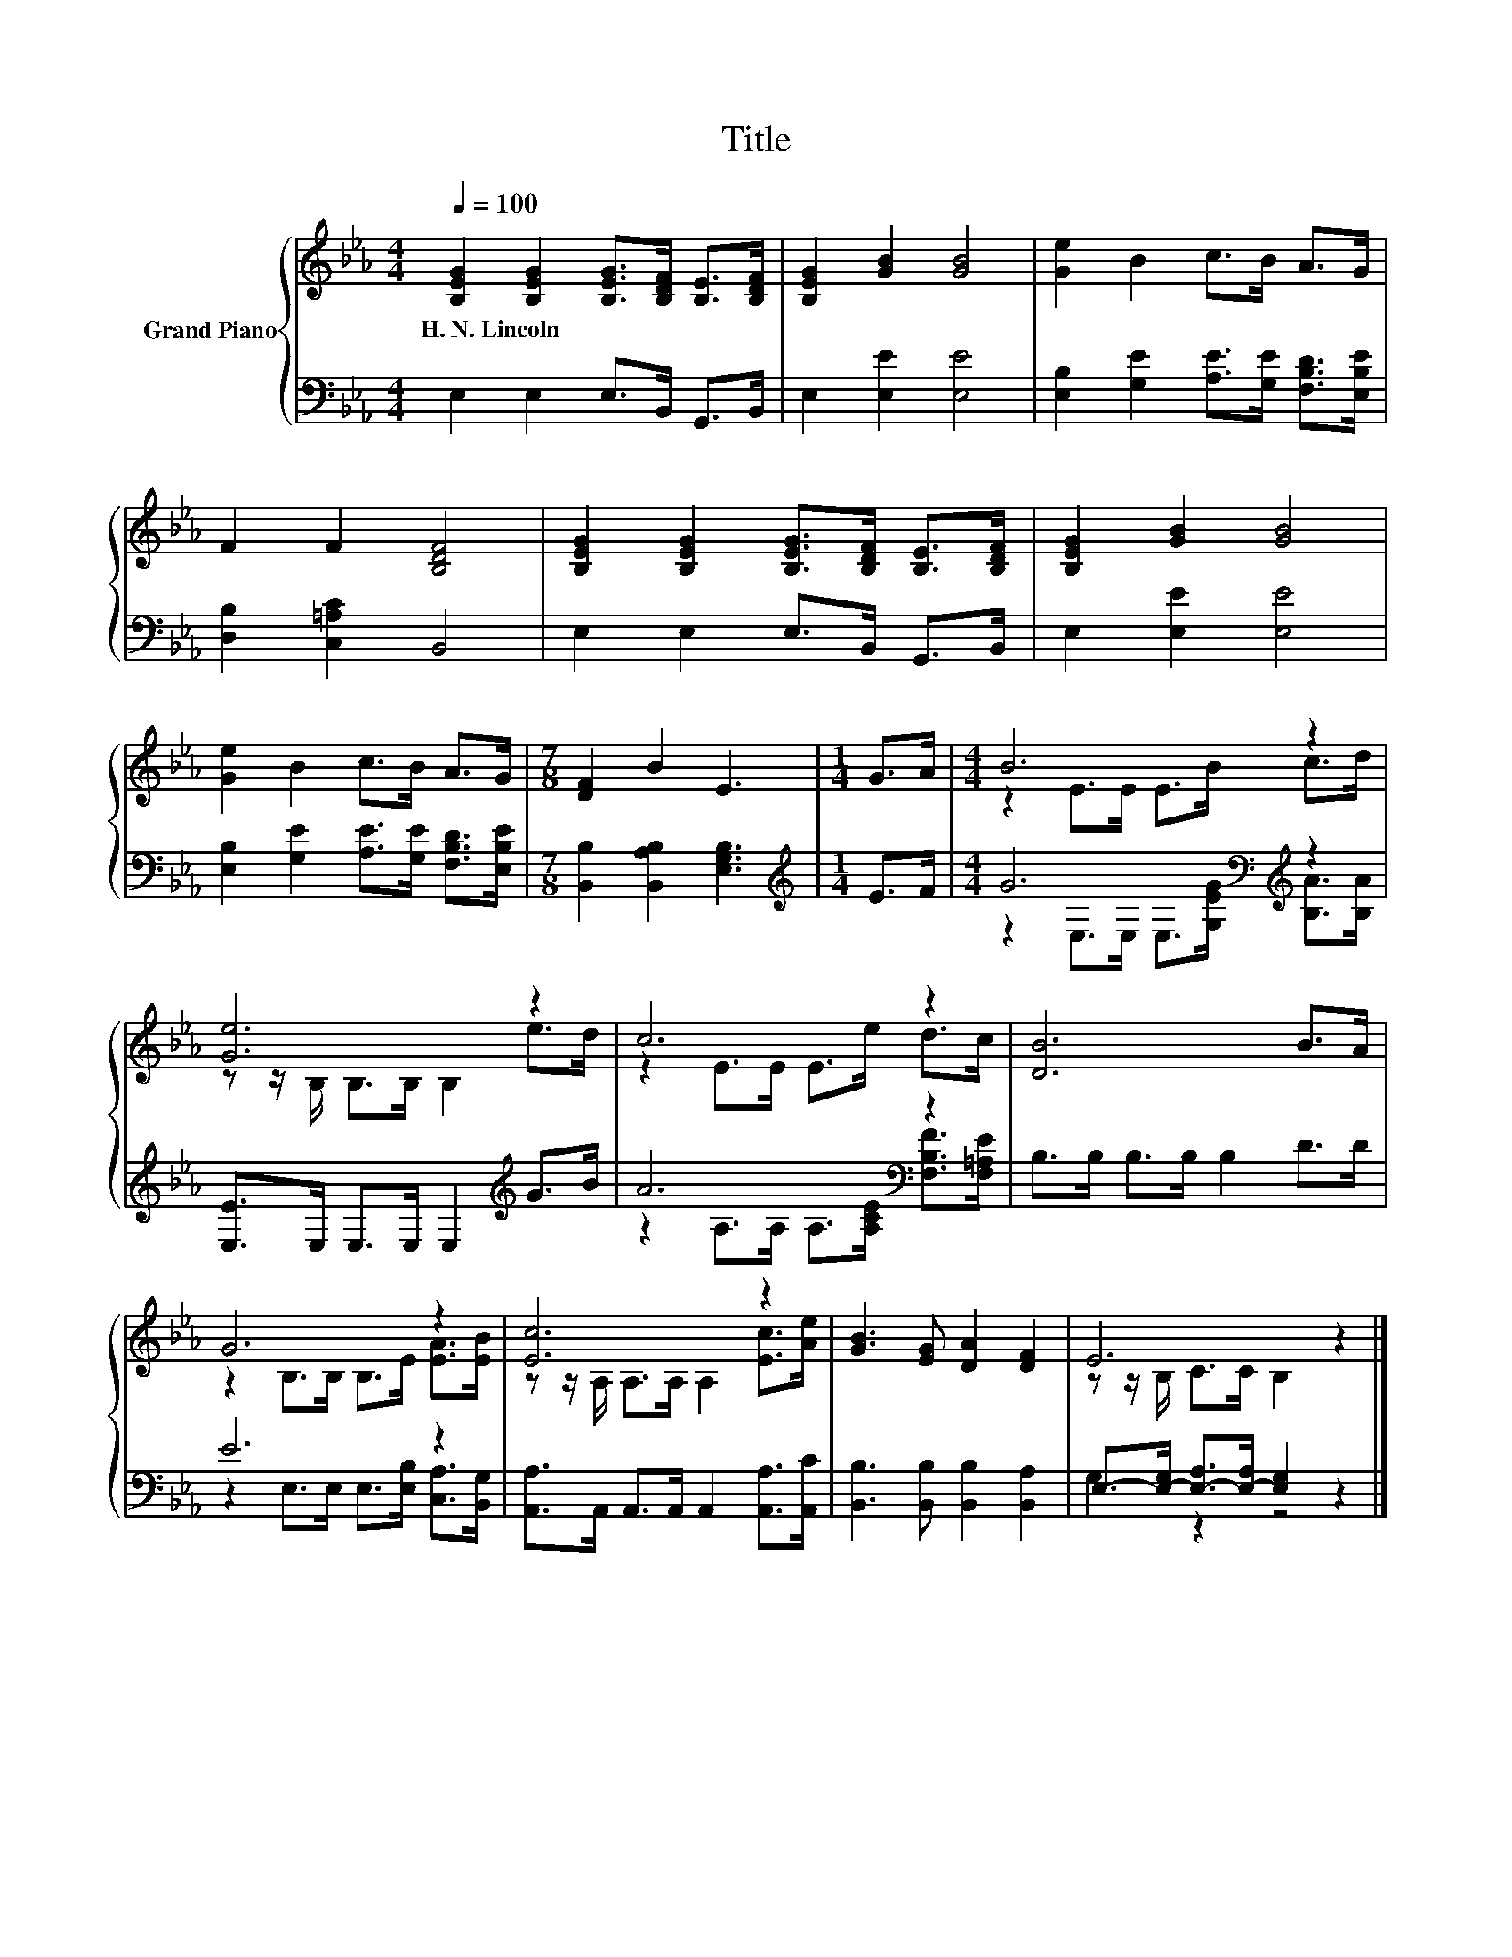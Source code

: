 X:1
T:Title
%%score { ( 1 3 ) | ( 2 4 ) }
L:1/8
Q:1/4=100
M:4/4
K:Eb
V:1 treble nm="Grand Piano"
V:3 treble 
V:2 bass 
V:4 bass 
V:1
 [B,EG]2 [B,EG]2 [B,EG]>[B,DF] [B,E]>[B,DF] | [B,EG]2 [GB]2 [GB]4 | [Ge]2 B2 c>B A>G | %3
w: H.~N.~Lincoln * * * * *|||
 F2 F2 [B,DF]4 | [B,EG]2 [B,EG]2 [B,EG]>[B,DF] [B,E]>[B,DF] | [B,EG]2 [GB]2 [GB]4 | %6
w: |||
 [Ge]2 B2 c>B A>G |[M:7/8] [DF]2 B2 E3 |[M:1/4] G>A |[M:4/4] B6 z2 | [Ge]6 z2 | c6 z2 | [DB]6 B>A | %13
w: |||||||
 G6 z2 | [Ec]6 z2 | [GB]3 [EG] [DA]2 [DF]2 | E6 z2 |] %17
w: ||||
V:2
 E,2 E,2 E,>B,, G,,>B,, | E,2 [E,E]2 [E,E]4 | [E,B,]2 [G,E]2 [A,E]>[G,E] [F,B,D]>[E,B,E] | %3
 [D,B,]2 [C,=A,C]2 B,,4 | E,2 E,2 E,>B,, G,,>B,, | E,2 [E,E]2 [E,E]4 | %6
 [E,B,]2 [G,E]2 [A,E]>[G,E] [F,B,D]>[E,B,E] |[M:7/8] [B,,B,]2 [B,,A,B,]2 [E,G,B,]3 | %8
[M:1/4][K:treble] E>F |[M:4/4] G6[K:bass][K:treble] z2 | [E,E]>E, E,>E, E,2[K:treble] G>B | %11
 A6[K:bass] z2 | B,>B, B,>B, B,2 D>D | E6 z2 | [A,,A,]>A,, A,,>A,, A,,2 [A,,A,]>[A,,C] | %15
 [B,,B,]3 [B,,B,] [B,,B,]2 [B,,A,]2 | E,->[E,-G,] [E,-A,]>[E,-A,] [E,G,]2 z2 |] %17
V:3
 x8 | x8 | x8 | x8 | x8 | x8 | x8 |[M:7/8] x7 |[M:1/4] x2 |[M:4/4] z2 E>E E>B c>d | %10
 z z/ B,/ B,>B, B,2 e>d | z2 E>E E>e d>c | x8 | z2 B,>B, B,>E [EA]>[EB] | %14
 z z/ A,/ A,>A, A,2 [Ec]>[Ae] | x8 | z z/ B,/ C>C B,2 z2 |] %17
V:4
 x8 | x8 | x8 | x8 | x8 | x8 | x8 |[M:7/8] x7 |[M:1/4][K:treble] x2 | %9
[M:4/4] z2[K:bass] E,>E, E,>[K:treble][G,EG] [B,A]>[B,A] | x6[K:treble] x2 | %11
 z2 A,>A,[K:bass] A,>[A,CE] [F,B,F]>[F,=A,E] | x8 | z2 E,>E, E,>[E,B,] [C,A,]>[B,,G,] | x8 | x8 | %16
 G,2 z2 z4 |] %17

